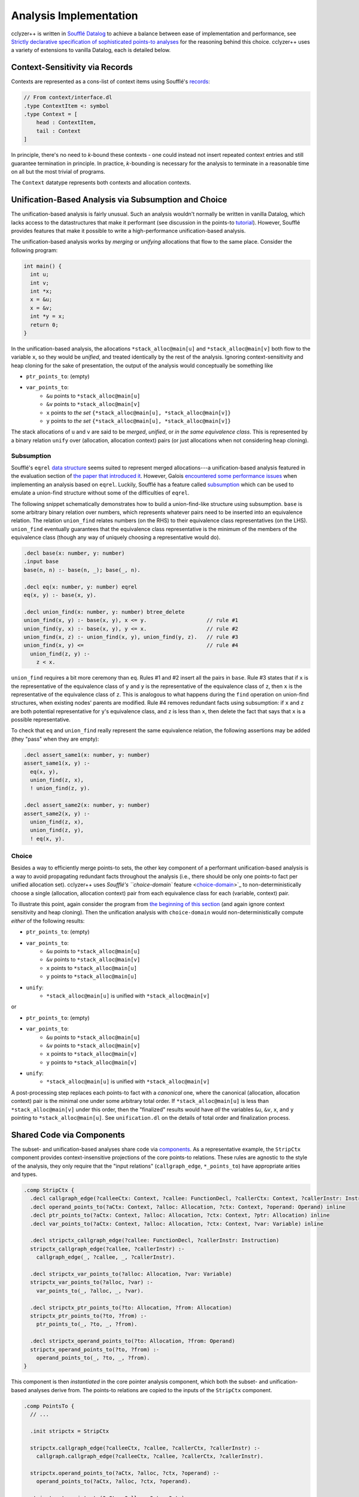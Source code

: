 Analysis Implementation
=======================

cclyzer++ is written in `Soufflé Datalog`_ to achieve a balance between ease of
implementation and performance, see `Strictly declarative specification of
sophisticated points-to analyses
<https://dl.acm.org/doi/10.1145/1639949.1640108>`_ for the reasoning behind this
choice. cclyzer++ uses a variety of extensions to vanilla Datalog, each is
detailed below.

Context-Sensitivity via Records
*******************************

Contexts are represented as a cons-list of context items using Soufflé's
`records`_:

.. code-block::

  // From context/interface.dl
  .type ContextItem <: symbol
  .type Context = [
      head : ContextItem,
      tail : Context
  ]

In principle, there's no need to *k*-bound these contexts - one could instead
not insert repeated context entries and still guarantee termination in
principle. In practice, *k*-bounding is necessary for the analysis to terminate
in a reasonable time on all but the most trivial of programs.

The ``Context`` datatype represents both contexts and allocation contexts.

.. _impl-unification:

Unification-Based Analysis via Subsumption and Choice
*****************************************************

The unification-based analysis is fairly unusual. Such an analysis wouldn't
normally be written in vanilla Datalog, which lacks access to the datastructures
that make it performant (see discussion in the points-to `tutorial`_). However,
Soufflé provides features that make it possible to write a high-performance
unification-based analysis.

The unification-based analysis works by *merging* or *unifying* allocations that
flow to the same place. Consider the following program:

.. code-block:: c

  int main() {
    int u;
    int v;
    int *x;
    x = &u;
    x = &v;
    int *y = x;
    return 0;
  }

In the unification-based analysis, the allocations ``*stack_alloc@main[u]`` and
``*stack_alloc@main[v]`` both flow to the variable ``x``, so they would be
*unified*, and treated identically by the rest of the analysis. Ignoring
context-sensitivity and heap cloning for the sake of presentation, the output of
the analysis would conceptually be something like

* ``ptr_points_to``: (empty)
* ``var_points_to``:
    - ``&u`` points to ``*stack_alloc@main[u]``
    - ``&v`` points to ``*stack_alloc@main[v]``
    - ``x`` points to *the set* ``{*stack_alloc@main[u], *stack_alloc@main[v]}``
    - ``y`` points to *the set* ``{*stack_alloc@main[u], *stack_alloc@main[v]}``

The stack allocations of ``u`` and ``v`` are said to be *merged*, *unified*, or
*in the same equivalence class*. This is represented by a binary relation
``unify`` over (allocation, allocation context) pairs (or just allocations when
not considering heap cloning).

Subsumption
~~~~~~~~~~~

Soufflé's ``eqrel`` `data structure <eqrel_>`_ seems suited to represent merged
allocations---a unification-based analysis featured in the evaluation section of
`the paper that introduced it <eqrel-paper_>`_. However, Galois `encountered
some performance issues <eqrel-perf_>`_ when implementing an analysis based on
``eqrel``. Luckily, Soufflé has a feature called `subsumption`_ which can be
used to emulate a union-find structure without some of the difficulties of
``eqrel``.

The following snippet schematically demonstrates how to build a union-find-like
structure using subsumption. ``base`` is some arbitrary binary relation over
numbers, which represents whatever pairs need to be inserted into an equivalence
relation. The relation ``union_find`` relates numbers (on the RHS) to their
equivalence class representatives (on the LHS). ``union_find`` eventually
guarantees that the equivalence class representative is the minimum of the
members of the equivalence class (though any way of uniquely choosing a
representative would do).

.. code-block::

  .decl base(x: number, y: number)
  .input base
  base(n, n) :- base(n, _); base(_, n).

  .decl eq(x: number, y: number) eqrel
  eq(x, y) :- base(x, y).

  .decl union_find(x: number, y: number) btree_delete
  union_find(x, y) :- base(x, y), x <= y.                   // rule #1
  union_find(y, x) :- base(x, y), y <= x.                   // rule #2
  union_find(x, z) :- union_find(x, y), union_find(y, z).   // rule #3
  union_find(x, y) <=                                       // rule #4
    union_find(z, y) :-
      z < x.

``union_find`` requires a bit more ceremony than ``eq``. Rules #1 and #2 insert
all the pairs in ``base``. Rule #3 states that if ``x`` is the representative of
the equivalence class of ``y`` and ``y`` is the representative of the
equivalence class of ``z``, then ``x`` is the representative of the equivalence
class of ``z``. This is analogous to what happens during the ``find`` operation
on union-find structures, when existing nodes' parents are modified. Rule #4
removes redundant facts using subsumption: if ``x`` and ``z`` are both potential
representative for ``y``'s equivalence class, and ``z`` is less than ``x``, then
delete the fact that says that ``x`` is a possible representative.

To check that ``eq`` and ``union_find`` really represent the same equivalence
relation, the following assertions may be added (they "pass" when they are
empty):

.. code-block::

  .decl assert_same1(x: number, y: number)
  assert_same1(x, y) :-
    eq(x, y),
    union_find(z, x),
    ! union_find(z, y).

  .decl assert_same2(x: number, y: number)
  assert_same2(x, y) :-
    union_find(z, x),
    union_find(z, y),
    ! eq(x, y).

Choice
~~~~~~

Besides a way to efficiently merge points-to sets, the other key component of a
performant unification-based analysis is a way to avoid propagating redundant
facts throughout the analysis (i.e., there should be only one points-to fact per
unified allocation set). cclyzer++ uses `Soufflé's ``choice-domain`` feature
<choice-domain_>`_ to non-deterministically choose a single (allocation,
allocation context) pair from each equivalence class for each (variable,
context) pair.

To illustrate this point, again consider the program from `the beginning of this
section <impl-unification_>`_ (and again ignore context sensitivity and heap
cloning). Then the unification analysis with ``choice-domain`` would
non-deterministically compute *either* of the following results:

* ``ptr_points_to``: (empty)
* ``var_points_to``:
    - ``&u`` points to ``*stack_alloc@main[u]``
    - ``&v`` points to ``*stack_alloc@main[v]``
    - ``x`` points to ``*stack_alloc@main[u]``
    - ``y`` points to ``*stack_alloc@main[u]``
* ``unify``:
    - ``*stack_alloc@main[u]`` is unified with ``*stack_alloc@main[v]``

or

* ``ptr_points_to``: (empty)
* ``var_points_to``:
    - ``&u`` points to ``*stack_alloc@main[u]``
    - ``&v`` points to ``*stack_alloc@main[v]``
    - ``x`` points to ``*stack_alloc@main[v]``
    - ``y`` points to ``*stack_alloc@main[v]``
* ``unify``:
    - ``*stack_alloc@main[u]`` is unified with ``*stack_alloc@main[v]``

A post-processing step replaces each points-to fact with a *canonical* one,
where the canonical (allocation, allocation context) pair is the minimal one
under some arbitrary total order. If ``*stack_alloc@main[u]`` is less than
``*stack_alloc@main[v]`` under this order, then the "finalized" results
would have *all* the variables ``&u``, ``&v``, ``x``, and ``y`` pointing to
``*stack_alloc@main[u]``. See ``unification.dl`` on the details of total order
and finalization process.

Shared Code via Components
**************************

The subset- and unification-based analyses share code via `components`_. As a
representative example, the ``StripCtx`` component provides context-insensitive
projections of the core points-to relations. These rules are agnostic to the
style of the analysis, they only require that the "input relations"
(``callgraph_edge``, ``*_points_to``) have appropriate arities and types.

.. code-block::

  .comp StripCtx {
    .decl callgraph_edge(?calleeCtx: Context, ?callee: FunctionDecl, ?callerCtx: Context, ?callerInstr: Instruction) inline
    .decl operand_points_to(?aCtx: Context, ?alloc: Allocation, ?ctx: Context, ?operand: Operand) inline
    .decl ptr_points_to(?aCtx: Context, ?alloc: Allocation, ?ctx: Context, ?ptr: Allocation) inline
    .decl var_points_to(?aCtx: Context, ?alloc: Allocation, ?ctx: Context, ?var: Variable) inline

    .decl stripctx_callgraph_edge(?callee: FunctionDecl, ?callerInstr: Instruction)
    stripctx_callgraph_edge(?callee, ?callerInstr) :-
      callgraph_edge(_, ?callee, _, ?callerInstr).

    .decl stripctx_var_points_to(?alloc: Allocation, ?var: Variable)
    stripctx_var_points_to(?alloc, ?var) :-
      var_points_to(_, ?alloc, _, ?var).

    .decl stripctx_ptr_points_to(?to: Allocation, ?from: Allocation)
    stripctx_ptr_points_to(?to, ?from) :-
      ptr_points_to(_, ?to, _, ?from).

    .decl stripctx_operand_points_to(?to: Allocation, ?from: Operand)
    stripctx_operand_points_to(?to, ?from) :-
      operand_points_to(_, ?to, _, ?from).
  }

This component is then *instantiated* in the core pointer analysis component,
which both the subset- and unification-based analyses derive from. The points-to
relations are copied to the inputs of the ``StripCtx`` component.

.. code-block::

  .comp PointsTo {
    // ...

    .init stripctx = StripCtx

    stripctx.callgraph_edge(?calleeCtx, ?callee, ?callerCtx, ?callerInstr) :-
      callgraph.callgraph_edge(?calleeCtx, ?callee, ?callerCtx, ?callerInstr).

    stripctx.operand_points_to(?aCtx, ?alloc, ?ctx, ?operand) :-
      operand_points_to(?aCtx, ?alloc, ?ctx, ?operand).

    stripctx.ptr_points_to(?aCtx, ?alloc, ?ctx, ?ptr) :-
      ptr_points_to(?aCtx, ?alloc, ?ctx, ?ptr).

    stripctx.var_points_to(?aCtx, ?alloc, ?ctx, ?var) :-
      var_points_to(?aCtx, ?alloc, ?ctx, ?var).

    // ...
  }

  .comp SubsetPointsTo : PointsTo {
    // ...
  }

  .init subset = SubsetPointsTo

  .comp UnificationPointsTo : PointsTo {
    // ...
  }

  .init unification = UnificationPointsTo

  // Can refer to subset.stripctx.stripctx_callgraph_edge,
  // unification.stripctx.stripctx_var_points_to, etc.


In this way, both analysis have their own, separate version of these rules,
while sharing the implementation. Other components require different ways of
setting up their input relations depending on the analysis, these are
instantiated in ``subset.dl`` and ``unification.dl`` instead of in the
``PointsTo`` component.

All rules that depend (even indirectly) on the points-to relations are
parameterized on them. This means that the subset and unification analyses can
actually be run *at the same time* (or in sequence) during the same run of the
overall Datalog program. At the moment, this is mostly used for testing - in
particular, there are `assertions <assertions_>`_ to the effect that the results
of the unification analysis are a superset of those of the subset analysis.

.. _project:

Project Files
*************

Like C, the Soufflé language has no native notion of splitting a program into
multiple files. Soufflé uses the C pre-processor to concatenate many files into
a single translation unit. cclyzer++ has several top-level "project files" that
``#include`` different subsets of the Datalog files, for different purposes:

- ``debug.project`` includes all the files in cclyzer++, and exports almost all
  of the relations.
- ``subset.project`` includes only the files necessary to run the subset
  analysis and export the core points-to relations.
- ``subset-and-unification.project`` includes only the files necessary to run
  the both the subset and unification analyses and export the core points-to
  relations for both.
- ``unification.project`` includes only the files necessary to run the
  unification analysis and export the core points-to relations.

.. _assertions:

Assertions
**********

The file ``points-to/assertions.dl`` contains several "assertion relations",
which have names starting with ``assert_``. The assertions "fail" when they are
inhabited - but it's up to the consumer of the analysis to actually check if
this occurred and take appropriate action. Assertions are not included in the
points-to `project files <project_>`_, as they can be quite expensive to check
and are primarily intended for use in testing the analysis.

.. _Soufflé Datalog: https://souffle-lang.github.io/
.. _tutorial: http://yanniss.github.io/points-to-tutorial15.pdf
.. _records: https://souffle-lang.github.io/types#record-types
.. _eqrel: https://souffle-lang.github.io/relations#equivalence-relations
.. _eqrel-paper: https://ieeexplore.ieee.org/document/8891656
.. _eqrel-perf: https://github.com/souffle-lang/souffle/issues/2054
.. _subsumption: https://souffle-lang.github.io/subsumption
.. _choice-domain: https://souffle-lang.github.io/choice
.. _components: https://souffle-lang.github.io/components
